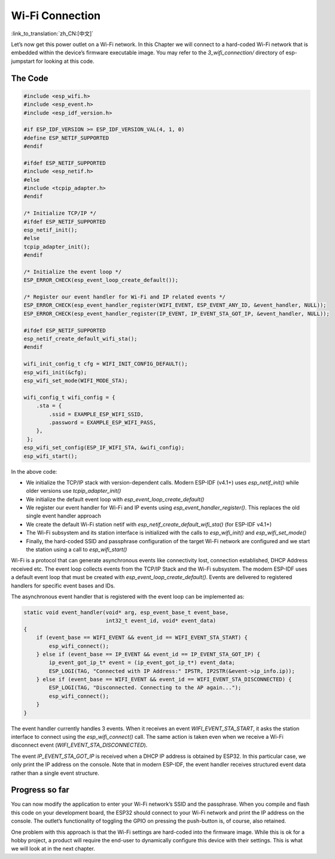 Wi-Fi Connection
================

:link_to_translation:`zh_CN:[中文]`

Let’s now get this power outlet on a Wi-Fi network. In this Chapter we
will connect to a hard-coded Wi-Fi network that is embedded within the
device’s firmware executable image. You may refer to the
*3\_wifi\_connection/* directory of esp-jumpstart for looking at this
code.

The Code
--------

.. code:: c

    #include <esp_wifi.h>
    #include <esp_event.h>
    #include <esp_idf_version.h>

    #if ESP_IDF_VERSION >= ESP_IDF_VERSION_VAL(4, 1, 0)
    #define ESP_NETIF_SUPPORTED
    #endif

    #ifdef ESP_NETIF_SUPPORTED
    #include <esp_netif.h>
    #else
    #include <tcpip_adapter.h>
    #endif

    /* Initialize TCP/IP */
    #ifdef ESP_NETIF_SUPPORTED
    esp_netif_init();
    #else
    tcpip_adapter_init();
    #endif

    /* Initialize the event loop */
    ESP_ERROR_CHECK(esp_event_loop_create_default());

    /* Register our event handler for Wi-Fi and IP related events */
    ESP_ERROR_CHECK(esp_event_handler_register(WIFI_EVENT, ESP_EVENT_ANY_ID, &event_handler, NULL));
    ESP_ERROR_CHECK(esp_event_handler_register(IP_EVENT, IP_EVENT_STA_GOT_IP, &event_handler, NULL));

    #ifdef ESP_NETIF_SUPPORTED
    esp_netif_create_default_wifi_sta();
    #endif

    wifi_init_config_t cfg = WIFI_INIT_CONFIG_DEFAULT();
    esp_wifi_init(&cfg);
    esp_wifi_set_mode(WIFI_MODE_STA);

    wifi_config_t wifi_config = {
        .sta = {
            .ssid = EXAMPLE_ESP_WIFI_SSID,
            .password = EXAMPLE_ESP_WIFI_PASS,
        },
     };
    esp_wifi_set_config(ESP_IF_WIFI_STA, &wifi_config);
    esp_wifi_start();

In the above code:

-  We initialize the TCP/IP stack with version-dependent calls. Modern ESP-IDF (v4.1+) uses *esp\_netif\_init()* while older versions use *tcpip\_adapter\_init()*

-  We initialize the default event loop with *esp\_event\_loop\_create\_default()*

-  We register our event handler for Wi-Fi and IP events using *esp\_event\_handler\_register()*. This replaces the old single event handler approach

-  We create the default Wi-Fi station netif with *esp\_netif\_create\_default\_wifi\_sta()* (for ESP-IDF v4.1+)

-  The Wi-Fi subsystem and its station interface is initialized with the calls to *esp\_wifi\_init()* and *esp\_wifi\_set\_mode()*

-  Finally, the hard-coded SSID and passphrase configuration of the target Wi-Fi network are configured and we start the station using a call to *esp\_wifi\_start()*

Wi-Fi is a protocol that can generate asynchronous events like connectivity lost, connection established, DHCP Address received etc. The event loop collects events from the TCP/IP Stack and the Wi-Fi subsystem. The modern ESP-IDF uses a default event loop that must be created with *esp\_event\_loop\_create\_default()*. Events are delivered to registered handlers for specific event bases and IDs.

The asynchronous event handler that is registered with the event loop
can be implemented as:

.. code:: c

    static void event_handler(void* arg, esp_event_base_t event_base,
                              int32_t event_id, void* event_data)
    {
        if (event_base == WIFI_EVENT && event_id == WIFI_EVENT_STA_START) {
            esp_wifi_connect();
        } else if (event_base == IP_EVENT && event_id == IP_EVENT_STA_GOT_IP) {
            ip_event_got_ip_t* event = (ip_event_got_ip_t*) event_data;
            ESP_LOGI(TAG, "Connected with IP Address:" IPSTR, IP2STR(&event->ip_info.ip));
        } else if (event_base == WIFI_EVENT && event_id == WIFI_EVENT_STA_DISCONNECTED) {
            ESP_LOGI(TAG, "Disconnected. Connecting to the AP again...");
            esp_wifi_connect();
        }
    }

The event handler currently handles 3 events. When it receives an event
*WIFI\_EVENT\_STA\_START*, it asks the station interface to connect
using the *esp\_wifi\_connect()* call. The same action is taken even
when we receive a Wi-Fi disconnect event (*WIFI\_EVENT\_STA\_DISCONNECTED*).

The event *IP\_EVENT\_STA\_GOT\_IP* is received when a DHCP IP
address is obtained by ESP32. In this particular case, we only print the
IP address on the console. Note that in modern ESP-IDF, the event handler
receives structured event data rather than a single event structure.

Progress so far
---------------

You can now modify the application to enter your Wi-Fi network’s SSID
and the passphrase. When you compile and flash this code on your
development board, the ESP32 should connect to your Wi-Fi network and
print the IP address on the console. The outlet’s functionality of
toggling the GPIO on pressing the push-button is, of course, also
retained.

One problem with this approach is that the Wi-Fi settings are hard-coded
into the firmware image. While this is ok for a hobby project, a product
will require the end-user to dynamically configure this device with
their settings. This is what we will look at in the next chapter.
